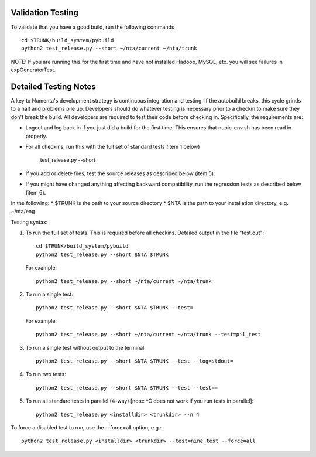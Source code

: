 Validation Testing
==================

To validate that you have a good build, run the following commands
::
    cd $TRUNK/build_system/pybuild
    python2 test_release.py --short ~/nta/current ~/nta/trunk 
 
NOTE: If you are running this for the first time and have not installed Hadoop, MySQL, etc. you will see failures in expGeneratorTest.  
 
Detailed Testing Notes
======================

A key to Numenta's development strategy is continuous integration and testing. If the autobuild breaks, this cycle grinds to a halt and problems pile up. Developers should do whatever testing is necessary prior to a checkin to make sure they don't break the build. All developers are required to test their code before checking in. Specifically, the requirements are:

* Logout and log back in if you just did a build for the first time. This ensures that nupic-env.sh has been read in properly.
* For all checkins, run this with the full set of standard tests (item 1 below)

    test_release.py --short

* If you add or delete files, test the source releases as described below (item 5).
* If you might have changed anything affecting backward compatibility, run the regression tests as described below (item 6).
 
In the following:
* $TRUNK is the path to your source directory
* $NTA is the path to your installation directory, e.g. ~/nta/eng

Testing syntax:

1. To run the full set of tests. This is required before all checkins. Detailed output in the file "test.out"::

    cd $TRUNK/build_system/pybuild
    python2 test_release.py --short $NTA $TRUNK

   For example::

    python2 test_release.py --short ~/nta/current ~/nta/trunk 

2. To run a single test::

    python2 test_release.py --short $NTA $TRUNK --test=

   For example::

    python2 test_release.py --short ~/nta/current ~/nta/trunk --test=pil_test

3. To run a single test without output to the terminal::

    python2 test_release.py --short $NTA $TRUNK --test --log=stdout=

4. To run two tests::

    python2 test_release.py --short $NTA $TRUNK --test --test==

5. To run all standard tests in parallel (4-way) [note: ^C does not work if you run tests in parallel]::

    python2 test_release.py <installdir> <trunkdir> --n 4

To force a disabled test to run, use the --force=all option, e.g.::

    python2 test_release.py <installdir> <trunkdir> --test=nine_test --force=all